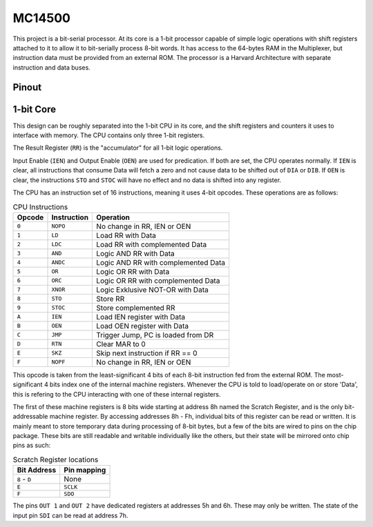 .. _mc14500:

MC14500
=======

This project is a bit-serial processor. At its core is a 1-bit processor capable of simple logic operations with shift registers attached to it to allow it to bit-serially process 8-bit words. It has access to the 64-bytes RAM in the Multiplexer, but instruction data must be provided from an external ROM. The processor is a Harvard Architecture with separate instruction and data buses.

Pinout
------

.. image:: _static/pinout4.png

1-bit Core
----------

This design can be roughly separated into the 1-bit CPU in its core, and the shift registers and counters it uses to interface with memory. The CPU contains only three 1-bit registers.

The Result Register (``RR``) is the "accumulator" for all 1-bit logic operations.

Input Enable (``IEN``) and Output Enable (``OEN``) are used for predication. If both are set, the CPU operates normally. If ``IEN`` is clear, all instructions that consume Data will fetch a zero and not cause data to be shifted out of ``DIA`` or ``DIB``.
If ``OEN`` is clear, the instructions ``STO`` and ``STOC`` will have no effect and no data is shifted into any register.

The CPU has an instruction set of 16 instructions, meaning it uses 4-bit opcodes. These operations are as follows:

.. list-table:: CPU Instructions
    :name: mc14500-instrs
    :header-rows: 1
    
    * - Opcode
      - Instruction
      - Operation
    * - ``0``
      - ``NOPO``
      - No change in RR, IEN or OEN
    * - ``1``
      - ``LD``
      - Load RR with Data
    * - ``2``
      - ``LDC``
      - Load RR with complemented Data
    * - ``3``
      - ``AND``
      - Logic AND RR with Data
    * - ``4``
      - ``ANDC``
      - Logic AND RR with complemented Data
    * - ``5``
      - ``OR``
      - Logic OR RR with Data
    * - ``6``
      - ``ORC``
      - Logic OR RR with complemented Data
    * - ``7``
      - ``XNOR``
      - Logic Exklusive NOT-OR with Data
    * - ``8``
      - ``STO``
      - Store RR
    * - ``9``
      - ``STOC``
      - Store complemented RR
    * - ``A``
      - ``IEN``
      - Load IEN register with Data
    * - ``B``
      - ``OEN``
      - Load OEN register with Data
    * - ``C``
      - ``JMP``
      - Trigger Jump, PC is loaded from DR
    * - ``D``
      - ``RTN``
      - Clear MAR to 0
    * - ``E``
      - ``SKZ``
      - Skip next instruction if RR == 0
    * - ``F``
      - ``NOPF``
      - No change in RR, IEN or OEN

This opcode is taken from the least-significant 4 bits of each 8-bit instruction fed from the external ROM. The most-significant 4 bits index one of the internal machine registers. Whenever the CPU is told to load/operate on or store 'Data', this is refering to the CPU interacting with one of these internal registers.

The first of these machine registers is 8 bits wide starting at address 8h named the Scratch Register, and is the only bit-addressable machine register. By accessing addresses 8h - Fh, individual bits of this register can be read or written. It is mainly meant to store temporary data during processing of 8-bit bytes, but a few of the bits are wired to pins on the chip package. These bits are still readable and writable individually like the others, but their state will be mirrored onto chip pins as such:

.. list-table:: Scratch Register locations
    :name: scratch-reg-locs
    :header-rows: 1
    
    * - Bit Address
      - Pin mapping
    * - ``8`` - ``D``
      - None
    * - ``E``
      - ``SCLK``
    * - ``F``
      - ``SDO``

The pins ``OUT 1`` and ``OUT 2`` have dedicated registers at addresses 5h and 6h. These may only be written. The state of the input pin ``SDI`` can be read at address 7h.
